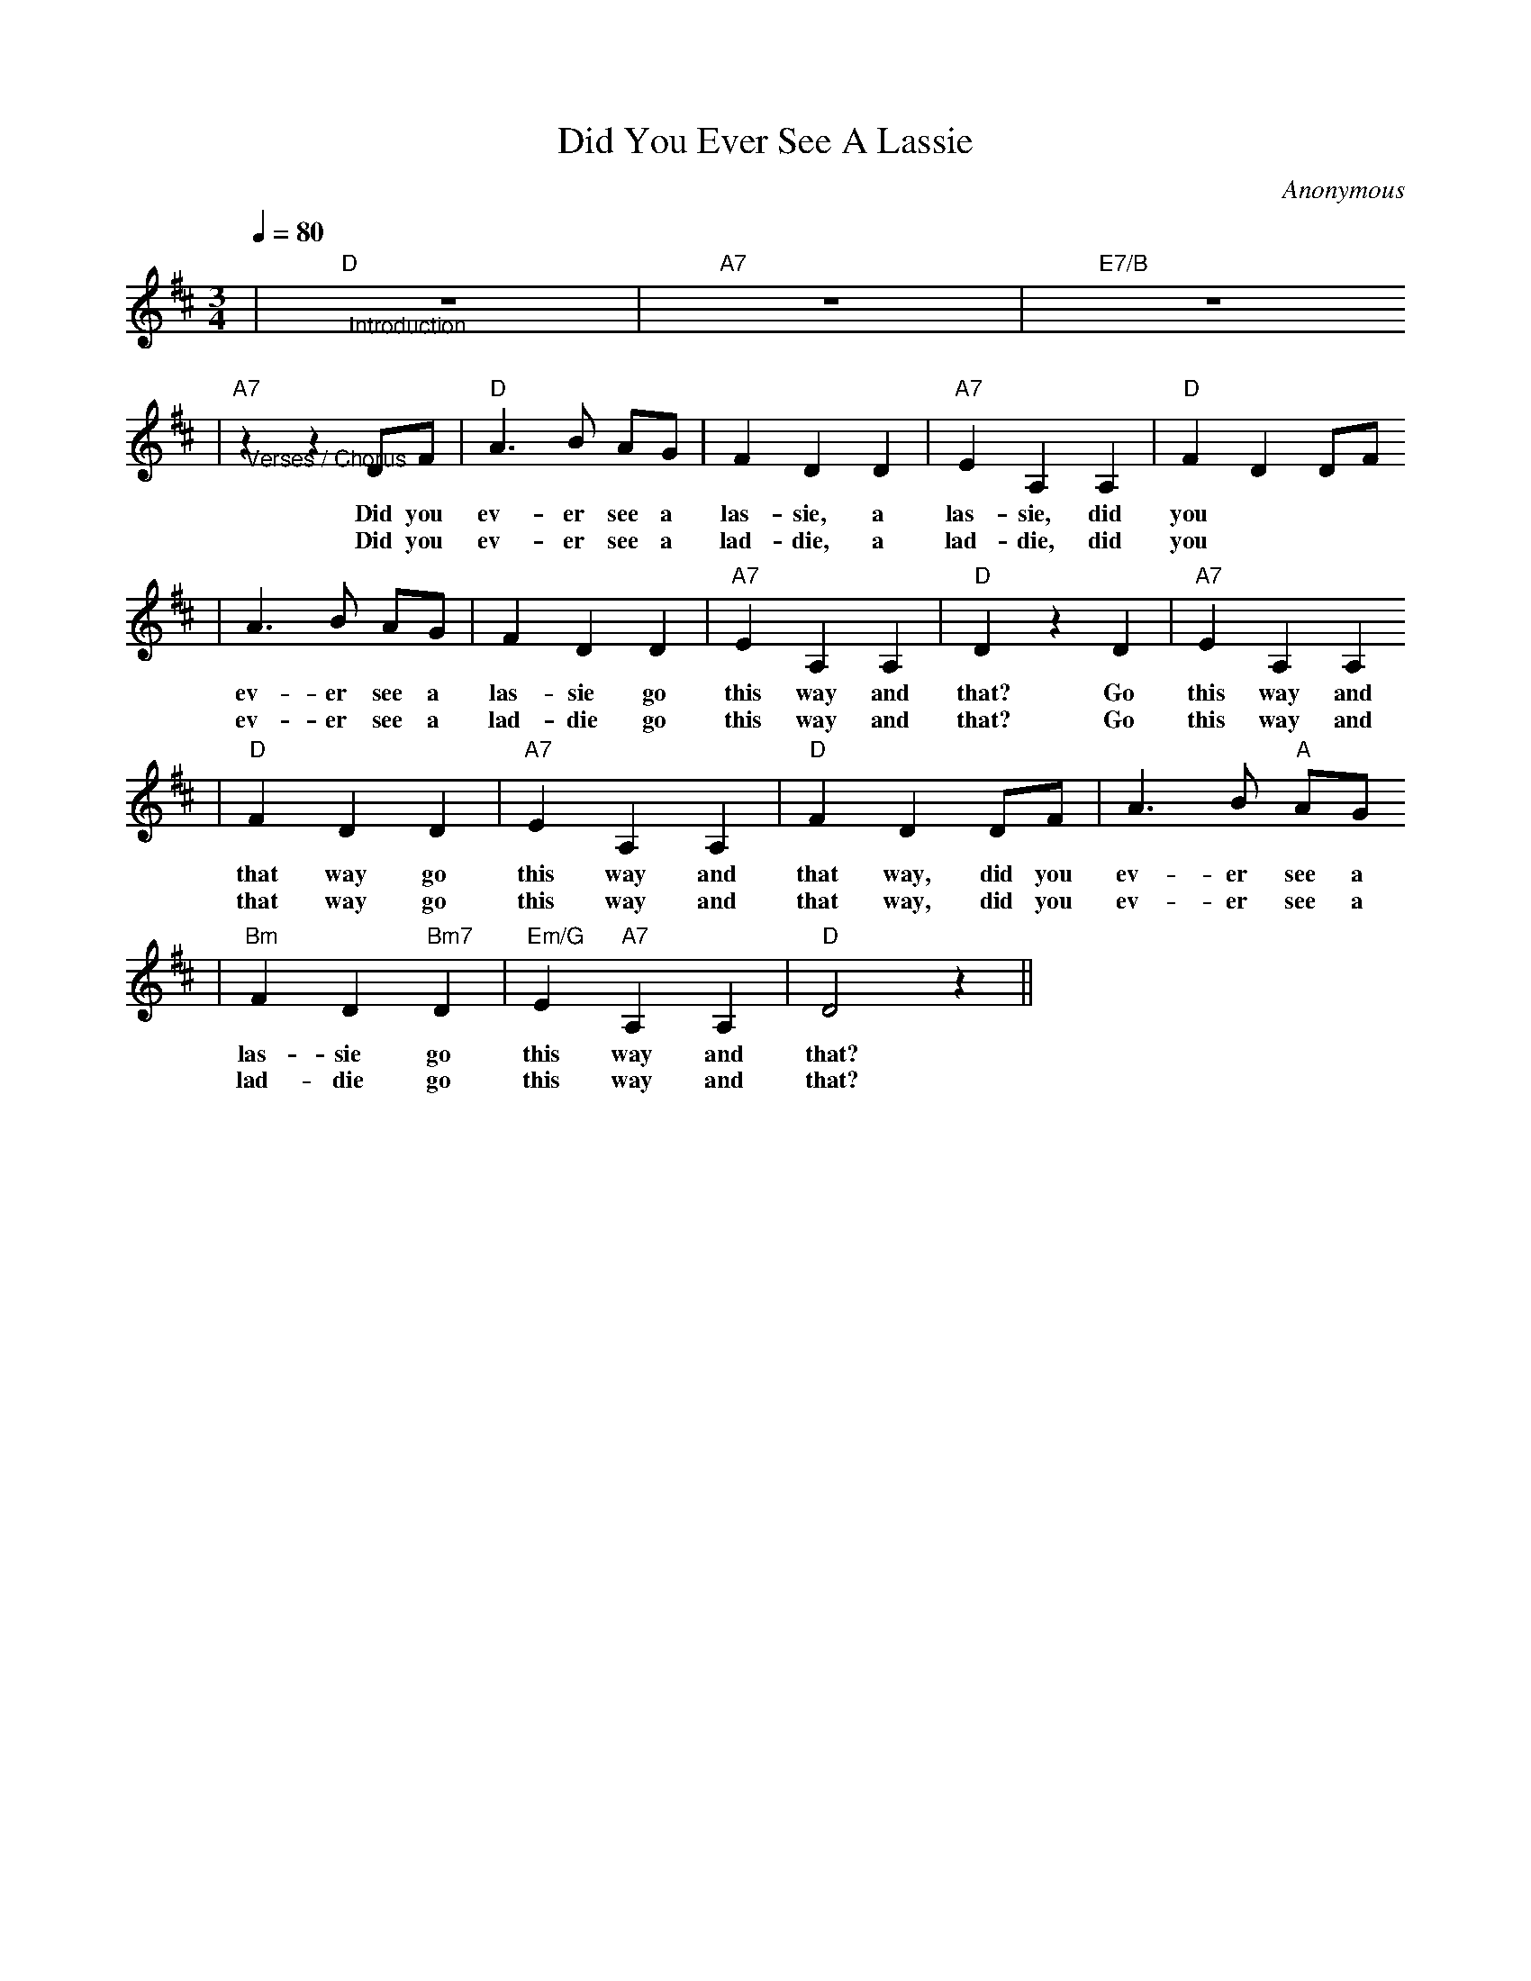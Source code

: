 X: 1
T:Did You Ever See A Lassie
C:Anonymous
M:3/4
L:1/4
Q:1/4=80
K:D
|"D""@Introduction"z3|"A7"z3|"E7/B"z3
|"A7""@Verses / Chorus"z z D/2F/2|"D"A3/2 B/2 A/2G/2|F D D|"A7"E A, A,|"D"F D D/2F/2
w:Did you ev-er see a las-sie, a las-sie, did you
w:Did you ev-er see a lad-die, a lad-die, did you
|A3/2 B/2 A/2G/2|F D D|"A7"E A, A,|"D"D z D|"A7"E A, A,
w:ev-er see a las-sie go this way and that? Go this way and
w:ev-er see a lad-die go this way and that? Go this way and
|"D"F D D|"A7"E A, A,|"D"F D D/2F/2|A3/2 B/2 "A"A/2G/2
w:that way go this way and that way, did you ev-er see a
w:that way go this way and that way, did you ev-er see a
|"Bm"F D "Bm7"D|"Em/G"E "A7"A, A,|"D"D2 z||
w:las-sie go this way and that?
w:lad-die go this way and that?
